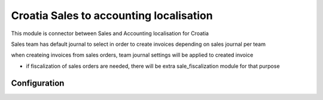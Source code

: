========================================
Croatia Sales to accounting localisation
========================================

.. |badge1| image:: https://img.shields.io/badge/licence-LGPL--3-blue.png
    :target: http://www.gnu.org/licenses/lgpl-3.0-standalone.html
    :alt: License: LGPL-3

|badge1|

This module is connector between Sales and Accounting localisation for Croatia

Sales team has default journal to select in order to create invoices
depending on sales journal per team

when createing invoices from sales orders, team journal settings will be applied to created invoice

- if fiscalization of sales orders are needed, there will be extra sale_fiscalization module for that purpose


Configuration
=============


